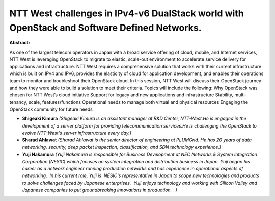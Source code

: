 NTT West challenges in IPv4-v6 DualStack world with OpenStack and Software Defined Networks.
~~~~~~~~~~~~~~~~~~~~~~~~~~~~~~~~~~~~~~~~~~~~~~~~~~~~~~~~~~~~~~~~~~~~~~~~~~~~~~~~~~~~~~~~~~~~

**Abstract:**

As one of the largest telecom operators in Japan with a broad service offering of cloud, mobile, and Internet services, NTT West is leveraging OpenStack to migrate to elastic, scale-out environment to accelerate service delivery for applications and infrastructure. NTT West requires a comprehensive solution that works with their current infrastructure which is built on IPv4 and IPv6, provides the elasticity of cloud for application development, and enables their operations team to monitor and troubleshoot their OpenStack cloud. In this session, NTT West will discuss their OpenStack journey and how they were able to build a solution to meet their criteria. Topics will include the following: Why OpenStack was chosen for NTT West’s cloud initiative Support for legacy and new applications and infrastructure Stability, multi-tenancy, scale, features/functions Operational needs to manage both virtual and physical resources Engaging the OpenStack community for future needs


* **Shigeaki Kimura** *(Shigeaki Kimura is an assistant manager at R&D Center, NTT-West.He is engaged in the development of a server platform for providing telecommunication services.He is challenging the OpenStack to evolve NTT-West's server infrastructure every day.)*

* **Sharad Ahlawat** *(Sharad Ahlawat is the senior director of engineering at PLUMGrid. He has 20 years of data networking, security, deep packet inspection, classification, and SDN technology experience.)*

* **Yuji Nakamura** *(Yuji Nakamura is responsible for Business Development at NEC Networks & System Integration Corporation (NESIC) which focuses on system integration and distribution business in Japan. Yuji began his career as a network engineer running production networks and has experience in operational aspects of networking.  In his current role, Yuji is  NESIC's representative in Japan to scope new technologies and products to solve challenges faced by Japanese enterprises.  Yuji enjoys technology and working with Silicon Valley and Japanese companies to put groundbreaking innovations in production.   )*
